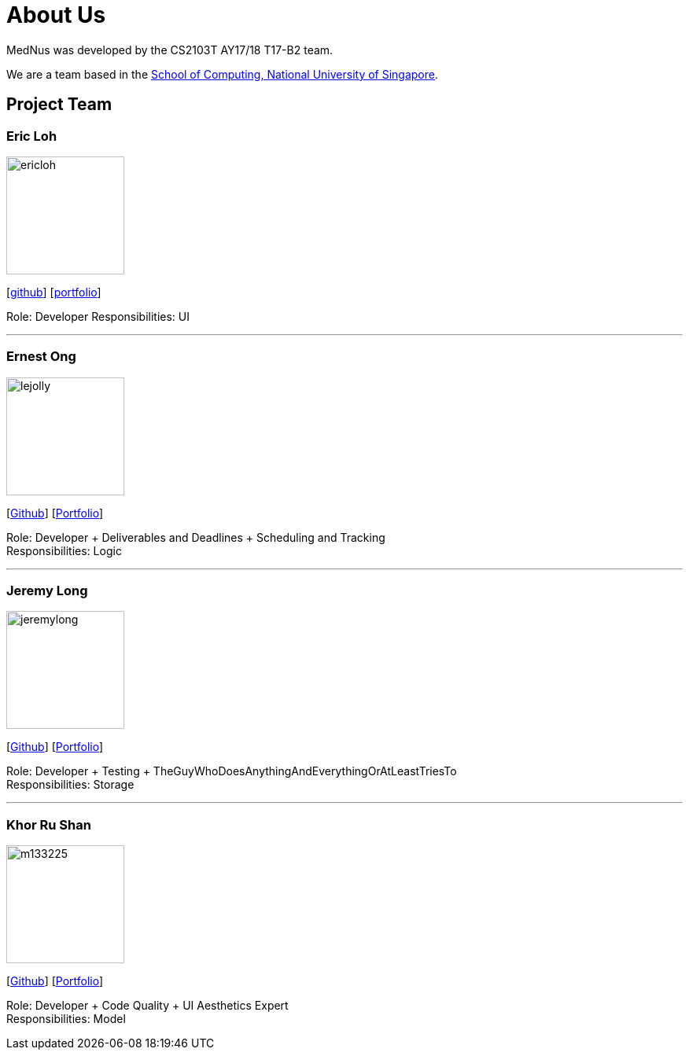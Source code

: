 = About Us
:relfileprefix: team/
ifdef::env-github,env-browser[:outfilesuffix: .adoc]
:imagesDir: images
:stylesDir: stylesheets

MedNus was developed by the CS2103T AY17/18 T17-B2 team. +

We are a team based in the http://www.comp.nus.edu.sg[School of Computing, National University of Singapore].

== Project Team

=== Eric Loh
image::ericloh.jpg[width="150", align="left"]
{empty}[https://github.com/Ericloh[github]] [<<ericloh#, portfolio>>]

Role: Developer
Responsibilities: UI

'''

=== Ernest Ong
image::lejolly.jpg[width="150", align="left"]
{empty}[http://github.com/lejolly[Github]] [<<johndoe#, Portfolio>>]

Role: Developer + Deliverables and Deadlines + Scheduling and Tracking +
Responsibilities: Logic

'''

=== Jeremy Long
image::jeremylong.JPG[width="150", align="left"]
{empty}[https://github.com/Jeremylsw[Github]] [<<jeremylong#, Portfolio>>]

Role: Developer + Testing + TheGuyWhoDoesAnythingAndEverythingOrAtLeastTriesTo +
Responsibilities: Storage

'''

=== Khor Ru Shan
image::m133225.jpg[width="150", align="left"]
{empty}[http://github.com/m133225[Github]] [<<johndoe#, Portfolio>>]

Role: Developer + Code Quality + UI Aesthetics Expert +
Responsibilities: Model



